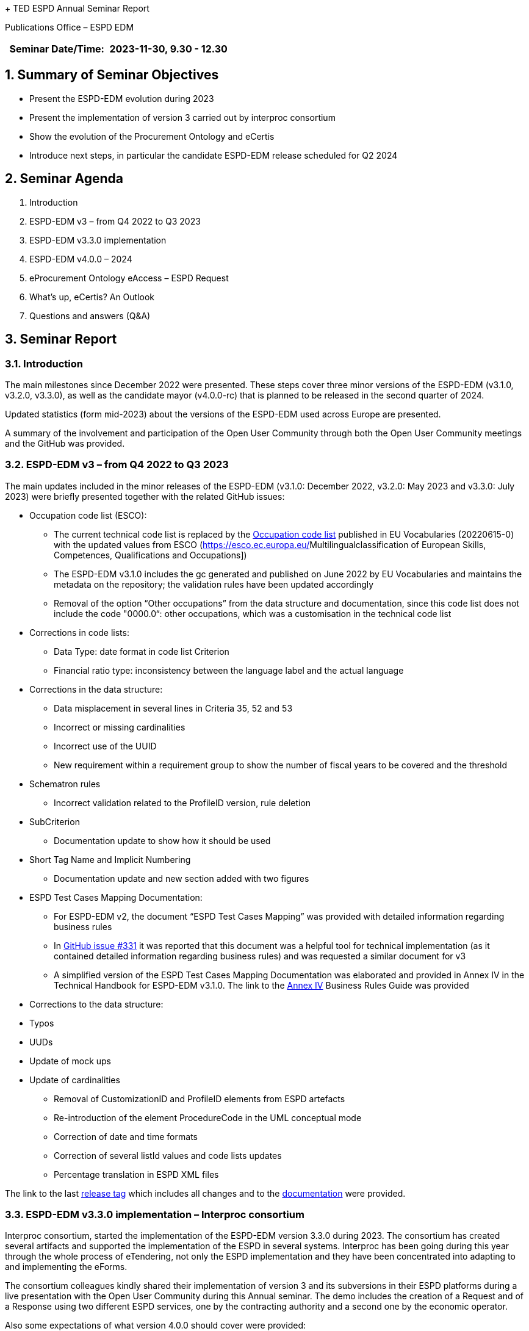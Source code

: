+ TED ESPD Annual Seminar Report

Publications Office – ESPD EDM

[width="100%",cols="46%,54%",options="header",]
|===
|Seminar Date/Time: |2023-11-30, 9.30 - 12.30
|===

== 1. Summary of Seminar Objectives

* Present the ESPD-EDM evolution during 2023
* Present the implementation of version 3 carried out by interproc
consortium
* Show the evolution of the Procurement Ontology and eCertis
* Introduce next steps, in particular the candidate ESPD-EDM release
scheduled for Q2 2024

== 2. Seminar Agenda

. Introduction
. ESPD-EDM v3 – from Q4 2022 to Q3 2023
. ESPD-EDM v3.3.0 implementation
. ESPD-EDM v4.0.0 – 2024
. eProcurement Ontology eAccess – ESPD Request 
. What's up, eCertis? An Outlook
. Questions and answers (Q&A)

== 3. Seminar Report

=== 3.1. Introduction

The main milestones since December 2022 were presented. These steps
cover three minor versions of the ESPD-EDM (v3.1.0, v3.2.0, v3.3.0), as
well as the candidate mayor (v4.0.0-rc) that is planned to be released
in the second quarter of 2024.

Updated statistics (form mid-2023) about the versions of the ESPD-EDM
used across Europe are presented.

A summary of the involvement and participation of the Open User
Community through both the Open User Community meetings and the GitHub
was provided.

=== 3.2. ESPD-EDM v3 – from Q4 2022 to Q3 2023

The main updates included in the minor releases of the ESPD-EDM (v3.1.0: December 2022, v3.2.0: May 2023 and v3.3.0: July 2023) were briefly presented together with the related GitHub issues:

* Occupation code list (ESCO):

** The current technical code list is replaced by
the https://op.europa.eu/en/web/eu-vocabularies/dataset/-/resource?uri=http://publications.europa.eu/resource/dataset/occupation[[.underline]#Occupation code list#] published in EU Vocabularies (20220615-0) with the updated values from ESCO
(https://esco.ec.europa.eu/[[.underline]#Multilingualclassification of European Skills&#44; Competences&#44; Qualifications and Occupations#])

** The ESPD-EDM v3.1.0 includes the gc generated and published on June 2022
by EU Vocabularies and maintains the metadata on the repository; the
validation rules have been updated accordingly

** Removal of the option “Other occupations” from the data structure and documentation, since this code list does not include the code "0000.0“: other occupations, which was a customisation in the technical code list

* Corrections in code lists:

** Data Type: date format in code list Criterion

** Financial ratio type: inconsistency between the language label and the actual language

* Corrections in the data structure:

** Data misplacement in several lines in Criteria 35, 52 and 53

** Incorrect or missing cardinalities

** Incorrect use of the UUID

** New requirement within a requirement group to show the number of fiscal years to be covered and the threshold

* Schematron rules

** Incorrect validation related to the ProfileID version, rule deletion

* SubCriterion

** Documentation update to show how it should be used

* Short Tag Name and Implicit Numbering

** Documentation update and new section added with two figures

* ESPD Test Cases Mapping Documentation:

** For ESPD-EDM v2, the document “ESPD Test Cases Mapping” was provided with detailed information regarding business rules

** In https://github.com/OP-TED/ESPD-EDM/issues/331[[.underline]#GitHub issue #331#] it was reported that this document was a helpful tool for technical implementation (as it contained detailed information regarding business rules) and was requested a similar document for v3

** A simplified version of the ESPD Test Cases Mapping Documentation was elaborated and provided in Annex IV in the Technical Handbook for
ESPD-EDM v3.1.0. The link to the https://docs.ted.europa.eu/ESPD-EDM/latest/xml_technical_handbook.html#business-rules-guide[Annex IV] Business Rules Guide was provided

* Corrections to the data structure:

* Typos

* UUDs

* Update of mock ups

* Update of cardinalities

** Removal of CustomizationID and ProfileID elements from ESPD artefacts

** Re-introduction of the element ProcedureCode in the UML conceptual mode

** Correction of date and time formats

** Correction of several listId values and code lists updates

** Percentage translation in ESPD XML files 


The link to the last https://github.com/OP-TED/ESPD-EDM/releases/tag/v3.3.0[[.underline]#release tag#] which includes all changes and to the https://docs.ted.europa.eu/ESPD-EDM/3.3.0/index.html[documentation] were
provided.

=== 3.3. ESPD-EDM v3.3.0 implementation – Interproc consortium

Interproc consortium, started the implementation of the ESPD-EDM version
3.3.0 during 2023. The consortium has created several artifacts and
supported the implementation of the ESPD in several systems. Interproc
has been going during this year through the whole process of eTendering,
not only the ESPD implementation and they have been concentrated into
adapting to and implementing the eForms.

The consortium colleagues kindly shared their implementation of version
3 and its subversions in their ESPD platforms during a live presentation
with the Open User Community during this Annual seminar. The demo
includes the creation of a Request and of a Response using two different ESPD services, one by the contracting authority and a second one by the
economic operator.

Also some expectations of what version 4.0.0 should cover were provided:

* Move on with the xml path for the UUID logic to allow reuse of ESPD
responses between tenders without mixin answers. This has been discussed
during 2023 with the OUC
* Support of distinct requirements under the same criteria when using
lots.

In parallel the pending enhancements on eCertis side should be available
to support multiple purely national exclusion grounds.

For a complete overview the
https://www.youtube-nocookie.com/embed/gox6hMfZZXU[video] can be watched
(chapter 1:00:29)

It is under consideration and discussion to publish the code as open
source.

=== 3.4. ESPD-EDM v4.0.0 (2024)

After the break the main updates that will be included in the major
release v4.0.0, scheduled for Q2 2024, were presented, together with the
related GitHub issues:

* Different requirements for different lots:

** Correction of an issue so different requirements can be set for
different lots within a selection criterion (the current technical
implementation in ESPD-EDM v3 does not allow multiple and different
requirement per lot)

* Purely National Exclusion Grounds:

** Creation of an xml file test that includes question subgroup with
multiple cardinality "1..n" replicated twice, allowing to provide more than one Purely National Exclusion Ground criterion

** Update of the Data Structure, aimed at a more natural (semantic) way of providing evidences, the whole Criteria Excel file (not only Purely National Exclusion Grounds)

* Update of the current UUID for repeatable subgroups:

** Update excel criterion files and generation of xml samples files

** XSLT updates: transformation from Excel to XML ESPD

* Corrections in code lists:

** Revision of description texts to ensure consistency between eCertis and the Taxonomy

** Correction of a duplicated code in the occupations code list and other possible ESCO updates

* Validation rules:

** Create validation rules for mandatory fields

** Create validation rules for all ESPD code lists


* UUIDs replacement by XML Path Like ID as discussed during 2023:

** The *problem statement*: Currently, questions in criteria need to be instantiated for each procurement procedure instead of reusing criteria from earlier procurement procedures

** The *business requirements*:

*** Ensure the connection for each criterion between ESPD Request and
Response

*** Ensure reusability of criteria both in the Request and the Response across procurement procedures

*** Facilitate traceability and The Once-Only Principle (TOOP).

** The *proposed solution*: Reduce the randomness on the ESPD by no longer using dynamic UUIDs and defining fixed identifiers for requirements and questions (identifiers are already fixed for criteria):

** UUIDs will be replaced by a pre-defined short tag name for each element and a numbering according to the position within the tree structure, providing a path to a target criterion element. The new pattern focuses on the alignment of *tags, syntax readability and indexing* separation:

image:image1.png[Interfaz de usuario gráfica, Texto Descripción generada automáticamente,width=305,height=49]


* The mapping between the criterion element short tag name proposed, the criterion element, and the UBL element, was provided. Several examples for the management of questions and the management of requirements were provided for a better understanding.


* Only the UUID of the criteria, which is a fixed UUID, will be preserved as a link to eCertis, while UUIDs for question groups and subgroups, requirements and questions, will be replaced.

* The VBA Scripts used for the generation the xml path like ids and XSLT updates were presented.

* The link to resulting criterion files is provided
https://github.com/OP-TED/ESPD-EDM/tree/v4.0.0-uuid/criterion 


* A summary of the implications of implementing this solution was
provided, as well as the main expected benefits:

** The link between an ESPD Request and its related ESPD Responses (one or several) will be consistent

** Same structures will use the same identifier

** There will no ambiguity when addressing structures represented by the same identifier

** It will be possible to reuse the same data structure in different
procedures

** It will be possible to easily read and map ESPD Responses

** It will be possible to reuse content of the ESPD when requirements are compatible

It is mentioned that the new mayor release 4.0.0 will be a candidate
release for which users can provide comments during a period of time to be agreed before it becomes a final release. Some users requested a comment’s period of six months, this will discussed during 2024.

*Questions and answers*

Q: Will we have a pilot implementation for v 4? One of the main issues during v3 is that there is a template standard but there is no reference implementation since v 1 wg-hre users can see how the implementation should work and to confirm that the standard really works.

A: For the time being there is no room for the ESPD Team to implement a pilot service. GROW and the Publications Office will check the possibilities available to avoid that users start development for v4 from scratch.

=== 3.5. eProcurement Ontology eAccess - ESPD Request

* The eProcurement Ontology (ePO) and the ESPD-EDM teams meet every
Tuesday with other users starting at 14:30 to create the eAccess model following the ESPD.

* The main goal of the Ontology is explained: to provide a common
understanding , which enables the correct input of data in procurement systems. the understanding of exchanged data, data quality.

* The diagrams created during the last months are presented. The process includes the analysis of the already existing concepts in both, Ontology and ESPD models.

* The Request can refer to a Notice and it also concerns a Procedure and from there the diagrams go the the Buyer and the ServiceProvider. It also can go to the Economic Operator but its diagrams will be included in teh Request part (eSubmission)

* The Legislation diagrams are also presented: Legislation is related to a Criterion. The ELI implementation has been chosen for the concepts of the procurement domain. The elements needed for the ESPD Request are presented

* The ePO alignment to Core Criterion and Core Evidence Vocabulary (CCCEV) is presented. This vocabulary has already been implemented in the past in the ePO Core module, these concepts will be attached to the modules that concern the ESPD

* The Requirements and Questions diagrams for eAccess are presented.

* ESPD implementers were invited to contact the ePO or ESPD OP teams to clarify some questions related to the need of using certain elements.

=== 3.6. What’s up, eCertis? An Outlook

The release planning for eCertis was presented:

* 2024.01 – planned for February 2024

* 2024.02 – planned for November 2024

* 2024.03 – planned for December 2024 (maintenance release)

* During the summer eCertis will get in touch with the eCertis com to see how the implementation could go and how to better aligned to eForms and the ESPD.

The way of connecting eCertis, ESPD, eForms (2023) and national systems was presented. Currently they live somehow on their on and the goal is to connect them. The artifact to connect these different elements and tools is already available in EU-Vocabularies: Criterion code list.

A high level view of how the four elements (eCertis, ESPD, eForms and
national systems) can work together is shown in relation to the stages of Planning, Competition, and Result.
